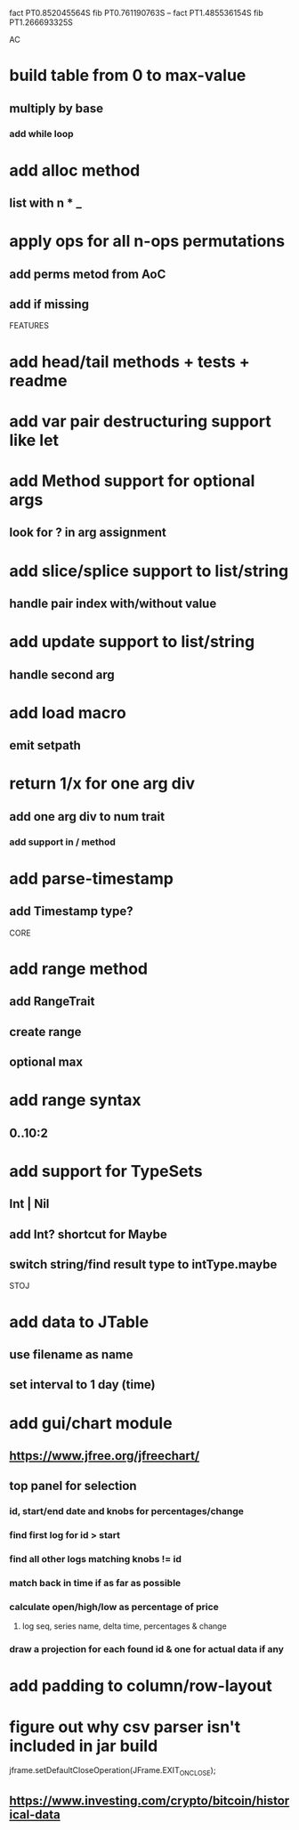 fact PT0.852045564S
fib PT0.761190763S
--
fact PT1.485536154S
fib PT1.266693325S

AC

* build table from 0 to max-value
** multiply by base
*** add while loop

* add alloc method
** list with n * _

* apply ops for all n-ops permutations
** add perms metod from AoC
** add if missing

FEATURES

* add head/tail methods + tests + readme

* add var pair destructuring support like let

* add Method support for optional args
** look for ? in arg assignment

* add slice/splice support to list/string
** handle pair index with/without value

* add update support to list/string
** handle second arg

* add load macro
** emit setpath

* return 1/x for one arg div
** add one arg div to num trait
*** add support in / method

* add parse-timestamp
** add Timestamp type?

CORE

* add range method
** add RangeTrait
** create range
** optional max

* add range syntax
** 0..10:2

* add support for TypeSets
** Int | Nil
** add Int? shortcut for Maybe
** switch string/find result type to intType.maybe

STOJ

* add data to JTable
** use filename as name
** set interval to 1 day (time)

* add gui/chart module
** https://www.jfree.org/jfreechart/

** top panel for selection
*** id, start/end date and knobs for percentages/change
*** find first log for id > start
*** find all other logs matching knobs != id
*** match back in time if as far as possible
*** calculate open/high/low as percentage of price
**** log seq, series name, delta time, percentages & change
*** draw a projection for each found id & one for actual data if any

* add padding to column/row-layout
* figure out why csv parser isn't included in jar build

jframe.setDefaultCloseOperation(JFrame.EXIT_ON_CLOSE);

** https://www.investing.com/crypto/bitcoin/historical-data